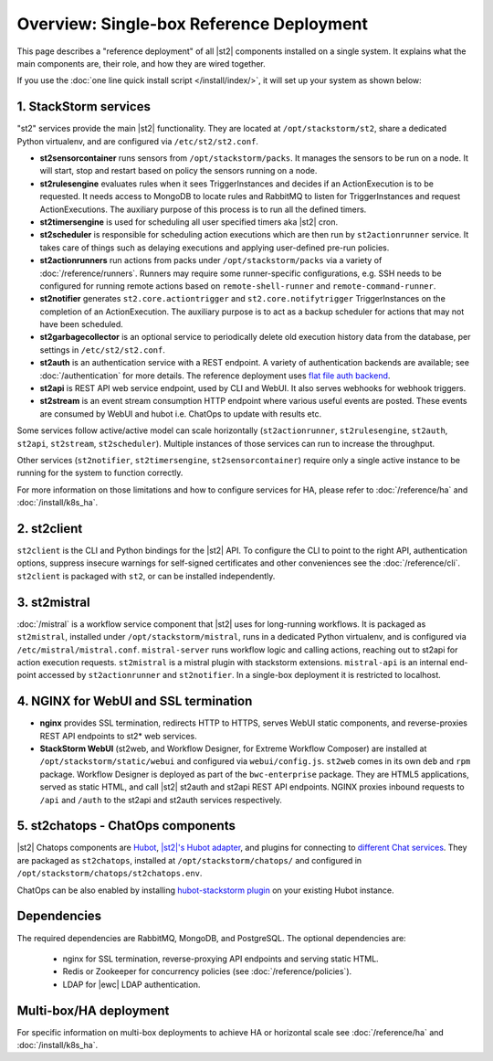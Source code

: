 Overview: Single-box Reference Deployment
==========================================

This page describes a "reference deployment" of all |st2| components installed on a single system.
It explains what the main components are, their role, and how they are wired together.

If you use the :doc:`one line quick install script </install/index/>`, it will set up your system
as shown below:

.. figure :: /_static/images/st2-deployment-big-picture.png
    :align: center
.. figure  https://docs.google.com/drawings/d/1X6u8BB9bnWkW8C81ERBvjIKRfo9mDos4XEKeDv6YiF0/pub?w=960&amp;h=720
..    :align: center

    |st2| single-box reference deployment.

.. source https://docs.google.com/drawings/d/1X6u8BB9bnWkW8C81ERBvjIKRfo9mDos4XEKeDv6YiF0/edit


1. StackStorm services
----------------------
"st2" services provide the main |st2| functionality. They are located at ``/opt/stackstorm/st2``,
share a dedicated Python virtualenv, and are configured via ``/etc/st2/st2.conf``.

* **st2sensorcontainer** runs sensors from ``/opt/stackstorm/packs``. It manages the sensors to be
  run on a node. It will start, stop and restart based on policy the sensors running on a node.
* **st2rulesengine** evaluates rules when it sees TriggerInstances and decides if an
  ActionExecution is to be requested. It needs access to MongoDB to locate rules and RabbitMQ to
  listen for TriggerInstances and request ActionExecutions. The auxiliary purpose of this process
  is to run all the defined timers.
* **st2timersengine** is used for scheduling all user specified timers aka |st2| cron.
* **st2scheduler** is responsible for scheduling action executions which are then run by
  ``st2actionrunner`` service. It takes care of things such as delaying executions and
  applying user-defined pre-run policies.
* **st2actionrunners** run actions from packs under ``/opt/stackstorm/packs`` via a variety of
  :doc:`/reference/runners`. Runners may require some runner-specific configurations, e.g. SSH
  needs to be configured for running remote actions based on ``remote-shell-runner`` and
  ``remote-command-runner``.
* **st2notifier** generates ``st2.core.actiontrigger`` and ``st2.core.notifytrigger``
  TriggerInstances on the completion of an ActionExecution. The auxiliary purpose is to act as a backup scheduler for actions that may not have been scheduled.
* **st2garbagecollector** is an optional service to periodically delete old execution history data
  from the database, per settings in ``/etc/st2/st2.conf``.
* **st2auth** is an authentication service with a REST endpoint. A variety of authentication
  backends are available; see :doc:`/authentication` for more details. The reference deployment
  uses `flat file auth backend <https://github.com/StackStorm/st2-auth-backend-flat-file>`_.
* **st2api** is REST API web service endpoint, used by CLI and WebUI. It also serves webhooks for
  webhook triggers.
* **st2stream** is an event stream consumption HTTP endpoint where various useful events are
  posted. These events are consumed by WebUI and hubot i.e. ChatOps to update with results etc.

Some services follow active/active model can scale horizontally (``st2actionrunner``,
``st2rulesengine``, ``st2auth``, ``st2api``, ``st2stream``, ``st2scheduler``). Multiple instances
of those services can run to increase the throughput.

Other services (``st2notifier``, ``st2timersengine``, ``st2sensorcontainer``) require only a single
active instance to be running for the system to function correctly.

For more information on those limitations and how to configure services for HA, please refer to
:doc:`/reference/ha` and :doc:`/install/k8s_ha`.

2. st2client
-------------

``st2client`` is the CLI and Python bindings for the |st2| API. To configure the CLI to point to
the right API, authentication options, suppress insecure warnings for self-signed certificates and
other conveniences see the :doc:`/reference/cli`. ``st2client`` is packaged with ``st2``, or can be
installed independently.

3. st2mistral
--------------

:doc:`/mistral` is a workflow service component that |st2| uses for long-running workflows. It
is packaged as ``st2mistral``, installed under ``/opt/stackstorm/mistral``, runs in a dedicated
Python virtualenv, and is configured via ``/etc/mistral/mistral.conf``. ``mistral-server`` runs
workflow logic and calling actions, reaching out to st2api for action execution requests.
``st2mistral`` is a mistral plugin with stackstorm extensions. ``mistral-api`` is an internal
end-point accessed by ``st2actionrunner`` and ``st2notifier``. In a single-box deployment it is
restricted to localhost.

4. NGINX for WebUI and SSL termination
--------------------------------------
* **nginx** provides SSL termination, redirects HTTP to HTTPS, serves WebUI static components, and
  reverse-proxies REST API endpoints to st2* web services.
* **StackStorm WebUI** (st2web, and Workflow Designer, for Extreme Workflow Composer) are
  installed at ``/opt/stackstorm/static/webui`` and configured via ``webui/config.js``. ``st2web``
  comes in its own ``deb`` and ``rpm`` package. Workflow Designer is deployed as part of the
  ``bwc-enterprise`` package. They are HTML5 applications, served as static HTML, and call |st2|
  st2auth and st2api REST API endpoints. NGINX proxies inbound requests to ``/api`` and ``/auth``
  to the st2api and st2auth services respectively.

5. st2chatops - ChatOps components
----------------------------------
|st2| Chatops components are `Hubot <https://hubot.github.com/>`_, `|st2|'s Hubot adapter
<https://github.com/StackStorm/hubot-stackstorm>`_, and plugins for connecting to `different Chat
services <https://hubot.github.com/docs/adapters/>`_. They are packaged as ``st2chatops``,
installed at ``/opt/stackstorm/chatops/`` and configured in
``/opt/stackstorm/chatops/st2chatops.env``.

ChatOps can be also enabled by installing `hubot-stackstorm plugin
<https://github.com/StackStorm/hubot-stackstorm>`_ on your existing Hubot instance.

Dependencies
------------
The required dependencies are RabbitMQ, MongoDB, and PostgreSQL. The optional dependencies are:

  - nginx for SSL termination, reverse-proxying API endpoints and serving static HTML.
  - Redis or Zookeeper for concurrency policies (see :doc:`/reference/policies`).
  - LDAP for |ewc| LDAP authentication.


Multi-box/HA deployment
-----------------------
For specific information on multi-box deployments to achieve HA or horizontal scale see
:doc:`/reference/ha` and :doc:`/install/k8s_ha`.
